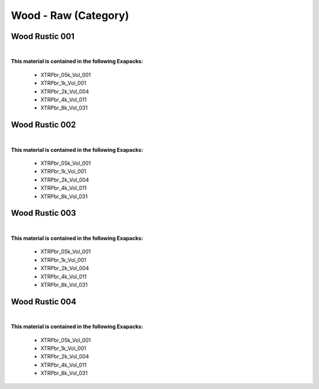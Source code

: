 Wood - Raw (Category)
---------------------

Wood Rustic 001
***************

.. image:: ../_static/_images/material_list/wood_raw/wood_rustic_001/wood_rustic_001.webp
    :width: 30%
    :align: center
    :alt: Wood Rustic 001


|

**This material is contained in the following Exapacks:**

    - XTRPbr_05k_Vol_001
    - XTRPbr_1k_Vol_001
    - XTRPbr_2k_Vol_004
    - XTRPbr_4k_Vol_011
    - XTRPbr_8k_Vol_031

Wood Rustic 002
***************

.. image:: ../_static/_images/material_list/wood_raw/wood_rustic_002/wood_rustic_002.webp
    :width: 30%
    :align: center
    :alt: Wood Rustic 002


|

**This material is contained in the following Exapacks:**

    - XTRPbr_05k_Vol_001
    - XTRPbr_1k_Vol_001
    - XTRPbr_2k_Vol_004
    - XTRPbr_4k_Vol_011
    - XTRPbr_8k_Vol_031

Wood Rustic 003
***************

.. image:: ../_static/_images/material_list/wood_raw/wood_rustic_003/wood_rustic_003.webp
    :width: 30%
    :align: center
    :alt: Wood Rustic 003


|

**This material is contained in the following Exapacks:**

    - XTRPbr_05k_Vol_001
    - XTRPbr_1k_Vol_001
    - XTRPbr_2k_Vol_004
    - XTRPbr_4k_Vol_011
    - XTRPbr_8k_Vol_031

Wood Rustic 004
***************

.. image:: ../_static/_images/material_list/wood_raw/wood_rustic_004/wood_rustic_004.webp
    :width: 30%
    :align: center
    :alt: Wood Rustic 004


|

**This material is contained in the following Exapacks:**

    - XTRPbr_05k_Vol_001
    - XTRPbr_1k_Vol_001
    - XTRPbr_2k_Vol_004
    - XTRPbr_4k_Vol_011
    - XTRPbr_8k_Vol_031

